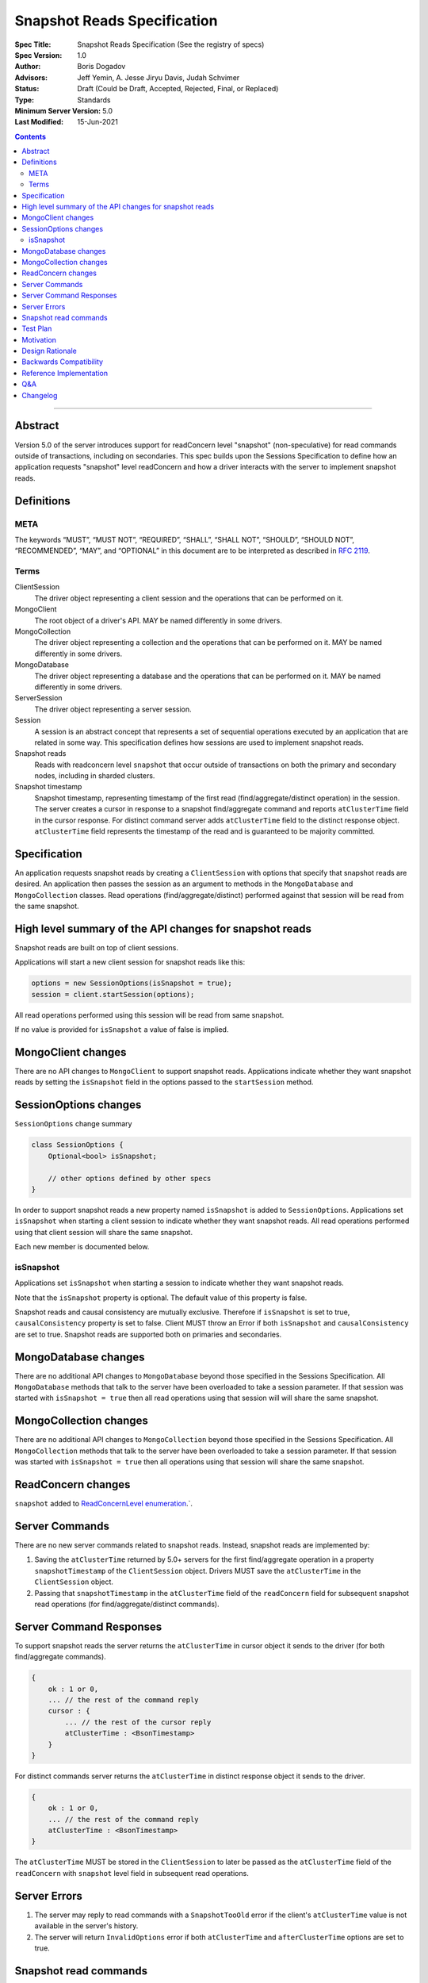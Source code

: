 ============================
Snapshot Reads Specification
============================

:Spec Title: Snapshot Reads Specification (See the registry of specs)
:Spec Version: 1.0
:Author: Boris Dogadov
:Advisors: Jeff Yemin, A. Jesse Jiryu Davis, Judah Schvimer
:Status: Draft (Could be Draft, Accepted, Rejected, Final, or Replaced)
:Type: Standards
:Minimum Server Version: 5.0
:Last Modified: 15-Jun-2021

.. contents::

--------

Abstract
========

Version 5.0 of the server introduces support for readConcern level "snapshot" (non-speculative)
for read commands outside of transactions, including on secondaries.
This spec builds upon the Sessions Specification to define how an application
requests "snapshot" level readConcern and how a driver interacts with the server
to implement snapshot reads.

Definitions
===========

META
----

The keywords “MUST”, “MUST NOT”, “REQUIRED”, “SHALL”, “SHALL NOT”, “SHOULD”,
“SHOULD NOT”, “RECOMMENDED”, “MAY”, and “OPTIONAL” in this document are to be
interpreted as described in `RFC 2119 <https://www.ietf.org/rfc/rfc2119.txt>`_.

Terms
-----

ClientSession
    The driver object representing a client session and the operations that can be
    performed on it.

MongoClient
    The root object of a driver's API. MAY be named differently in some drivers.

MongoCollection
    The driver object representing a collection and the operations that can be
    performed on it. MAY be named differently in some drivers.

MongoDatabase
    The driver object representing a database and the operations that can be
    performed on it. MAY be named differently in some drivers.

ServerSession
    The driver object representing a server session.

Session
    A session is an abstract concept that represents a set of sequential
    operations executed by an application that are related in some way. This
    specification defines how sessions are used to implement snapshot reads.

Snapshot reads
    Reads with readconcern level ``snapshot`` that occur outside of transactions on
    both the primary and secondary nodes, including in sharded clusters.

Snapshot timestamp
    Snapshot timestamp, representing timestamp of the first read (find/aggregate/distinct operation) in the session.
    The server creates a cursor in response to a snapshot find/aggregate command and 
    reports ``atClusterTime`` field in the cursor response. For distinct command server adds ``atClusterTime`` field to the distinct response object. ``atClusterTime`` field represents the timestamp
    of the read and is guaranteed to be majority committed.

Specification
=============

An application requests snapshot reads by creating a ``ClientSession``
with options that specify that snapshot reads are desired. An
application then passes the session as an argument to methods in the
``MongoDatabase`` and ``MongoCollection`` classes. Read operations (find/aggregate/distinct) performed against
that session will be read from the same snapshot.

High level summary of the API changes for snapshot reads
========================================================

Snapshot reads are built on top of client sessions.

Applications will start a new client session for snapshot reads like
this:

.. code:: typescript

    options = new SessionOptions(isSnapshot = true);
    session = client.startSession(options);

All read operations performed using this session will be read from same snapshot.

If no value is provided for ``isSnapshot`` a value of false is
implied.

MongoClient changes
===================

There are no API changes to ``MongoClient`` to support snapshot reads.
Applications indicate whether they want snapshot reads by setting the
``isSnapshot`` field in the options passed to the ``startSession`` method.

SessionOptions changes
======================

``SessionOptions`` change summary

.. code:: typescript

    class SessionOptions {
        Optional<bool> isSnapshot;

        // other options defined by other specs
    }

In order to support snapshot reads a new property named
``isSnapshot`` is added to ``SessionOptions``. Applications set
``isSnapshot`` when starting a client session to indicate
whether they want snapshot reads. All read operations performed
using that client session will share the same snapshot.

Each new member is documented below.

isSnapshot
---------

Applications set ``isSnapshot`` when starting a session to
indicate whether they want snapshot reads.

Note that the ``isSnapshot`` property is optional. The default value of
this property is false.

Snapshot reads and causal consistency are mutually exclusive. Therefore if ``isSnapshot`` is set to true,
``causalConsistency`` property is set to false. Client MUST throw an Error if both ``isSnapshot`` and ``causalConsistency`` are set to true.
Snapshot reads are supported both on primaries and secondaries.

MongoDatabase changes
=====================

There are no additional API changes to ``MongoDatabase`` beyond those specified in
the Sessions Specification. All ``MongoDatabase`` methods that talk to the server
have been overloaded to take a session parameter. If that session was started
with ``isSnapshot = true`` then all read operations using that session will
will share the same snapshot.

MongoCollection changes
=======================

There are no additional API changes to ``MongoCollection`` beyond those specified
in the Sessions Specification. All ``MongoCollection`` methods that talk to the
server have been overloaded to take a session parameter. If that session was
started with ``isSnapshot = true`` then all operations using that
session will share the same snapshot.

ReadConcern changes
===================

``snapshot`` added to `ReadConcernLevel enumeration <../read-write-concern/read-write-concern.rst#read-concern>`_.`.

Server Commands
===============

There are no new server commands related to snapshot reads. Instead,
snapshot reads are implemented by:

1. Saving the ``atClusterTime`` returned by 5.0+ servers for the first find/aggregate operation in a
   property ``snapshotTimestamp`` of the ``ClientSession`` object. Drivers MUST save the ``atClusterTime``
   in the ``ClientSession`` object.

2. Passing that ``snapshotTimestamp`` in the ``atClusterTime`` field of the ``readConcern`` field
   for subsequent snapshot read operations (for find/aggregate/distinct commands).

Server Command Responses
========================

To support snapshot reads the server returns the ``atClusterTime`` in
cursor object it sends to the driver (for both find/aggregate commands).

.. code:: typescript

    {
        ok : 1 or 0,
        ... // the rest of the command reply
        cursor : {
            ... // the rest of the cursor reply
            atClusterTime : <BsonTimestamp>
        }
    }

For distinct commands server returns the ``atClusterTime`` in
distinct response object it sends to the driver.

.. code:: typescript

    {
        ok : 1 or 0,
        ... // the rest of the command reply
        atClusterTime : <BsonTimestamp>
    }

The ``atClusterTime`` MUST be stored in the ``ClientSession`` to later be passed as the
``atClusterTime`` field of the ``readConcern`` with ``snapshot`` level field  in subsequent read operations.

Server Errors
=============
1. The server may reply to read commands with a ``SnapshotTooOld`` error if the client's ``atClusterTime`` value is not available in the server's history.
2. The server will return ``InvalidOptions`` error if both ``atClusterTime`` and ``afterClusterTime`` options are set to true.

Snapshot read commands
======================

For snapshot reads the driver MUST first obtain ``atClusterTime`` from cursor response of find/aggregate command,
by specifying ``readConcern`` with ``snapshot`` level field, and store it as ``snapshotTimestamp`` in 
``ClientSession`` object.

.. code:: typescript

    {
        find : <string>, // or other read command
        ... // the rest of the command parameters
        readConcern :
        {
            level : "snapshot"
        }
    }

For subsequent reads from same snapshot driver MUST send the ``snapshotTimestamp`` saved in
the ``ClientSession`` as the value of the ``atClusterTime`` field of the
``readConcern`` with ``snapshot`` level field:

.. code:: typescript

    {
        find : <string>, // or other read command
        ... // the rest of the command parameters
        readConcern :
        {
            level : "snapshot",
            afterClusterTime : <BsonTimestamp>
        }
    }

Lists of commands that support snapshot reads:

1. find
2. aggregate
3. distinct

Test Plan
=========

Note: some tests are only relevant to certain deployments. For the purpose of deciding
which tests to run assume that any deployment that is version 5.0 or higher and is either a
replica set or a sharded cluster supports snapshot reads.
The server ``minSnapshotHistoryWindowInSeconds`` parameter SHOULD be configured to match the test execution time.

1.  | The first read in a snapshot session must not send ``atClusterTime``
    | to the server (because the ``atClusterTime`` has not yet been determined)

    * ``session = client.startSession(isSnapshot = true)``
    * ``document = collection.anyReadOperation(session, ...)``
    * capture the command sent to the server (using APM or other mechanism).
    * assert that the command does not have an ``atClusterTime``.

2.  | Subsequent snapshot reads on a ``ClientSession`` should read from the snapshot of the first read in that session.

    * ``session1 = client.startSession(isSnapshot = true)``
    * ``session2 = client.startSession(isSnapshot = true)``
    * ``readBeforeUpdateSession1 = collection.anyReadOrOperation(session1, ...)``
    * ``collection.anyUpdateOpertation(...)``
    * ``readBeforeUpdateSession2 = collection.anyReadOrOperation(session2, ...)``
    * ``collection.anyUpdateOpertation(...)``
    * ``readAfterUpdateSession1 = collection.anyReadOrOperation(session1, ...)``
    * ``readAfterUpdateSession2 = collection.anyReadOrOperation(session2, ...)``
    * | Assert that `readBeforeUpdateSession1` is equivalent to `readAfterUpdateSession1` and 
      | `readBeforeUpdateSession2` to `readAfterUpdateSession2`.

3.  | A read operation in a ``ClientSession`` that is not snapshot read
    | should not include the ``atClusterTime`` parameter in the command sent to the server

    * ``session = client.startSession(isSnapshot = false)``
    * ``collection.anyReadOperation(session, {})``
    * ``operationTime = session.operationTime``
    * capture the command sent to the server (using APM or other mechanism).
    * assert that the command does not have an ``atClusterTime`` field.

4.  Write operations with snapshot ``ClientSession`` do not affect snapshot reads with that session

    * ``session = client.startSession(isSnapshot = true)``
    * ``read1 = collection.anyReadOperation(session, {})``
    * ``collection.anyWriteOperation(session, {})``
    * ``read2 = collection.anyReadOperation(session, {})``
    * Assert that ``read1`` is equivalent to ``read2``

5.  Setting both ``isSnapshot`` and ``causalConsistency`` is not allowed

    * ``client.startSession(isSnapshot = true, causalConsistency = true)``
    * Assert that an error was raised by driver

Motivation 
==========

To support snapshot reads. Only supported with server version 5.0+ or newer.

Design Rationale
================

The goal is to modify the driver API as little as possible so that existing
programs that don't need snapshot reads don't have to be changed.
This goal is met by defining a ``SessionOptions`` field that applications use to
start a ``ClientSession`` that can be used for snapshot reads. Alternative explicit approach of
obtaining ``atClusterTime`` from ``cursor`` object and passing it to readconcern object was considered initially.
Session based approach was chosen as it aligns better with the existing API, and requires minimal API changes.
Future extensibility for snapshot reads would be better served by session based approach, as no API changes will be required.

Backwards Compatibility
=======================

The API changes to support sessions extend the existing API but do not
introduce any backward breaking changes. Existing programs that don't use
snapshot reads continue to compile and run correctly.

Reference Implementation
========================

C# driver will provide the reference implementation.
The corresponding ticket is `CSHARP-3668 <https://jira.mongodb.org/browse/CSHARP-3668>`_.

Q&A
===

Changelog
=========

:2021-06-15: Initial version.
